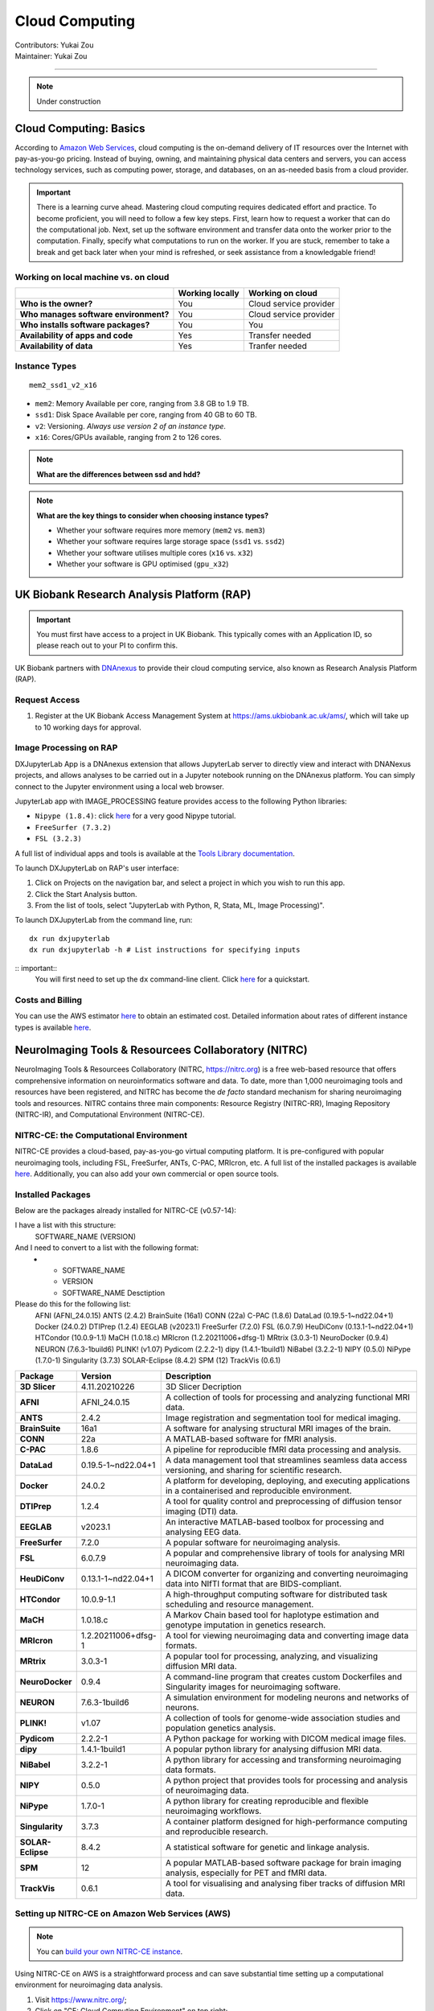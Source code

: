 .. _cloud-computing:

==========================
Cloud Computing
==========================
| Contributors: Yukai Zou
| Maintainer: Yukai Zou

--------------

.. note::
	Under construction

Cloud Computing: Basics
-----------------------

According to `Amazon Web Services <https://aws.amazon.com/what-is-cloud-computing/?nc2=h_ql_le_int_cc>`_, cloud computing is the on-demand delivery of IT resources over the Internet with pay-as-you-go pricing. Instead of buying, owning, and maintaining physical data centers and servers, you can access technology services, such as computing power, storage, and databases, on an as-needed basis from a cloud provider.

.. important::
   
   There is a learning curve ahead. Mastering cloud computing requires dedicated effort and practice. To become proficient, you will need to follow a few key steps. First, learn how to request a worker that can do the computational job. Next, set up the software environment and transfer data onto the worker prior to the computation. Finally, specify what computations to run on the worker. If you are stuck, remember to take a break and get back later when your mind is refreshed, or seek assistance from a knowledgable friend!

Working on local machine vs. on cloud
*************************************

+---------------------------------------+---------------------+------------------------+
|                                       | **Working locally** | **Working on cloud**   |
+---------------------------------------+---------------------+------------------------+
| **Who is the owner?**                 | You                 | Cloud service provider |
+---------------------------------------+---------------------+------------------------+
| **Who manages software environment?** | You                 | Cloud service provider |
+---------------------------------------+---------------------+------------------------+
| **Who installs software packages?**   | You                 | You                    |
+---------------------------------------+---------------------+------------------------+
| **Availability of apps and code**     | Yes                 | Transfer needed        |
+---------------------------------------+---------------------+------------------------+
| **Availability of data**              | Yes                 | Tranfer needed         |
+---------------------------------------+---------------------+------------------------+

Instance Types
**************

::

   mem2_ssd1_v2_x16

* ``mem2``: Memory Available per core, ranging from 3.8 GB to 1.9 TB. 
* ``ssd1``: Disk Space Available per core, ranging from 40 GB to 60 TB.
* ``v2``: Versioning. *Always use version 2 of an instance type*.
* ``x16``: Cores/GPUs available, ranging from 2 to 126 cores.

.. note::
    
    **What are the differences between ssd and hdd?**

.. note::
    
    **What are the key things to consider when choosing instance types?**
    
    - Whether your software requires more memory (``mem2`` vs. ``mem3``)
    - Whether your software requires large storage space (``ssd1`` vs. ``ssd2``)
    - Whether your software utilises multiple cores (``x16`` vs. ``x32``)
    - Whether your software is GPU optimised (``gpu_x32``)

UK Biobank Research Analysis Platform (RAP)
-------------------------------------------

.. important::
   You must first have access to a project in UK Biobank. This typically comes with an Application ID, so please reach out to your PI to confirm this.

UK Biobank partners with `DNAnexus <https://www.dnanexus.com/>`_ to provide their cloud computing service, also known as Research Analysis Platform (RAP).

Request Access
**************

1. Register at the UK Biobank Access Management System at https://ams.ukbiobank.ac.uk/ams/, which will take up to 10 working days for approval.

Image Processing on RAP
***********************

DXJupyterLab App is a DNAnexus extension that allows JupyterLab server to directly view and interact with DNANexus projects, and allows analyses to be carried out in a Jupyter notebook running on the DNAnexus platform. You can simply connect to the Jupyter environment using a local web browser.

JupyterLab app with IMAGE_PROCESSING feature provides access to the following Python libraries:

* ``Nipype (1.8.4)``: click `here <https://miykael.github.io/nipype_tutorial/>`__ for a very good Nipype tutorial.
* ``FreeSurfer (7.3.2)``
* ``FSL (3.2.3)``

A full list of individual apps and tools is available at the `Tools Library documentation <https://dnanexus.gitbook.io/uk-biobank-rap/working-on-the-research-analysis-platform/tools-library>`_.


To launch DXJupyterLab on RAP's user interface:

1. Click on Projects on the navigation bar, and select a project in which you wish to run this app. 
2. Click the Start Analysis button.
3. From the list of tools, select "JupyterLab with Python, R, Stata, ML, Image Processing)".

To launch DXJupyterLab from the command line, run:

::

   dx run dxjupyterlab
   dx run dxjupyterlab -h # List instructions for specifying inputs

:: important::
   You will first need to set up the ``dx`` command-line client. Click `here <https://documentation.dnanexus.com/getting-started/cli-quickstart>`__ for a quickstart.

Costs and Billing
*****************

You can use the AWS estimator `here <https://calculator.aws>`__ to obtain an estimated cost. Detailed information about rates of different instance types is available `here <https://20779781.fs1.hubspotusercontent-na1.net/hubfs/20779781/Product%20Team%20Folder/Rate%20Cards/BiobankResearchAnalysisPlatform_Rate%20Card_Current.pdf>`__. 

NeuroImaging Tools & Resourcees Collaboratory (NITRC)
-----------------------------------------------------

NeuroImaging Tools & Resourcees Collaboratory (NITRC, https://nitrc.org) is a free web-based resource that offers comprehensive information on neuroinformatics software and data. To date, more than 1,000 neuroimaging tools and resources have been registered, and NITRC has become the *de facto* standard mechanism for sharing neuroimaging tools and resources. NITRC contains three main components: Resource Registry (NITRC-RR), Imaging Repository (NITRC-IR), and Computational Environment (NITRC-CE).

NITRC-CE: the Computational Environment
***************************************

NITRC-CE provides a cloud-based, pay-as-you-go virtual computing platform. It is pre-configured with popular neuroimaging tools, including FSL, FreeSurfer, ANTs, C-PAC, MRIcron, etc. A full list of the installed packages is available `here <https://www.nitrc.org/plugins/mwiki/index.php/nitrc:User_Guide_-_NITRC_Computational_Environment_Installed_Packages>`__. Additionally, you can also add your own commercial or open source tools.

Installed Packages
******************

Below are the packages already installed for NITRC-CE (v0.57-14):

I have a list with this structure:
 SOFTWARE_NAME (VERSION)

And I need to convert to a list with the following format:
 * - SOFTWARE_NAME
   - VERSION
   - SOFTWARE_NAME Desctiption
  
Please do this for the following list:
 AFNI (AFNI_24.0.15)
 ANTS (2.4.2)
 BrainSuite (16a1)
 CONN (22a)
 C-PAC (1.8.6)
 DataLad (0.19.5-1~nd22.04+1)
 Docker (24.0.2)
 DTIPrep (1.2.4)
 EEGLAB (v2023.1)
 FreeSurfer (7.2.0)
 FSL (6.0.7.9)
 HeuDiConv (0.13.1-1~nd22.04+1)
 HTCondor (10.0.9-1.1)
 MaCH (1.0.18.c)
 MRIcron (1.2.20211006+dfsg-1)
 MRtrix (3.0.3-1)
 NeuroDocker (0.9.4)
 NEURON (7.6.3-1build6)
 PLINK! (v1.07)
 Pydicom (2.2.2-1)
 dipy (1.4.1-1build1)
 NiBabel (3.2.2-1)
 NIPY (0.5.0)
 NiPype (1.7.0-1)
 Singularity (3.7.3)
 SOLAR-Eclipse (8.4.2)
 SPM (12)
 TrackVis (0.6.1)


.. list-table:: 
    :widths: 10 10 50
    :header-rows: 1
    :stub-columns: 1

    * - Package
      - Version
      - Description
    * - 3D Slicer
      - 4.11.20210226
      - 3D Slicer Decription
    * - AFNI
      - AFNI_24.0.15
      - A collection of tools for processing and analyzing functional MRI data.
    * - ANTS
      - 2.4.2
      - Image registration and segmentation tool for medical imaging.
    * - BrainSuite
      - 16a1
      - A software for analysing structural MRI images of the brain.
    * - CONN
      - 22a
      - A MATLAB-based software for fMRI analysis.
    * - C-PAC
      - 1.8.6
      - A pipeline for reproducible fMRI data processing and analysis.
    * - DataLad
      - 0.19.5-1~nd22.04+1
      - A data management tool that streamlines seamless data access versioning, and sharing for scientific research.
    * - Docker
      - 24.0.2
      - A platform for developing, deploying, and executing applications in a containerised and reproducible environment.
    * - DTIPrep
      - 1.2.4
      - A tool for quality control and preprocessing of diffusion tensor imaging (DTI) data.
    * - EEGLAB
      - v2023.1
      - An interactive MATLAB-based toolbox for processing and analysing EEG data.
    * - FreeSurfer
      - 7.2.0
      - A popular software for neuroimaging analysis.
    * - FSL
      - 6.0.7.9
      - A popular and comprehensive library of tools for analysing MRI neuroimaging data.
    * - HeuDiConv
      - 0.13.1-1~nd22.04+1
      - A DICOM converter for organizing and converting neuroimaging data into NIfTI format that are BIDS-compliant.
    * - HTCondor
      - 10.0.9-1.1
      - A high-throughput computing software for distributed task scheduling and resource management.
    * - MaCH
      - 1.0.18.c
      - A Markov Chain based tool for haplotype estimation and genotype imputation in genetics research.
    * - MRIcron
      - 1.2.20211006+dfsg-1
      - A tool for viewing neuroimaging data and converting image data formats.
    * - MRtrix
      - 3.0.3-1
      - A popular tool for processing, analyzing, and visualizing diffusion MRI data.
    * - NeuroDocker
      - 0.9.4
      - A command-line program that creates custom Dockerfiles and Singularity images for neuroimaging software.
    * - NEURON
      - 7.6.3-1build6
      - A simulation environment for modeling neurons and networks of neurons.
    * - PLINK!
      - v1.07
      - A collection of tools for genome-wide association studies and population genetics analysis.
    * - Pydicom
      - 2.2.2-1
      - A Python package for working with DICOM medical image files.
    * - dipy
      - 1.4.1-1build1
      - A popular python library for analysing diffusion MRI data.
    * - NiBabel
      - 3.2.2-1
      - A python library for accessing and transforming neuroimaging data formats.
    * - NIPY
      - 0.5.0
      - A python project that provides tools for processing and analysis of neuroimaging data.
    * - NiPype
      - 1.7.0-1
      - A python library for creating reproducible and flexible neuroimaging workflows.
    * - Singularity
      - 3.7.3
      - A container platform designed for high-performance computing and reproducible research.
    * - SOLAR-Eclipse
      - 8.4.2
      - A statistical software for genetic and linkage analysis.
    * - SPM
      - 12
      - A popular MATLAB-based software package for brain imaging analysis, especially for PET and fMRI data.
    * - TrackVis
      - 0.6.1
      - A tool for visualising and analysing fiber tracks of diffusion MRI data.

Setting up NITRC-CE on Amazon Web Services (AWS)
************************************************

.. note::
    
    You can `build your own NITRC-CE instance <https://www.nitrc.org/plugins/mwiki/index.php/nitrc:User_Guide_-_NITRC_Computational_Environment_Getting_Started#Building_Your_Own_NITRC-CE>`_.

Using NITRC-CE on AWS is a straightforward process and can save substantial time setting up a computational environment for neuroimaging data analysis.

1. Visit https://www.nitrc.org/;
2. Click on "CE: Cloud Computing Environment" on top right;
3. Click on "Access NITRC-CE", and select "Find a NITRC-CE AMI" in the drop-down menu;
4. Follow the instructions to set up EC2 instance.
5. (Optional) Under Advanced details, selecting "Request Spot Instances" can take advantage of spare/unused EC2 instances, which significantly reduces cost compared to On-Demand instances.
6. After the instance is launched and status checked, from your EC2 Console Dashboard, copy the Instance ID, visit the Public IPv4 address, and paste the Instance ID into the interface.

You will see this screen after login successfully:

.. image:: ../images/nitrc-ce-aws-instance.png
   :width: 600

AWS EC2 Pricing
***************

Pricing information for using AWS EC2 instances is available `here <https://aws.amazon.com/ec2/pricing>`_.